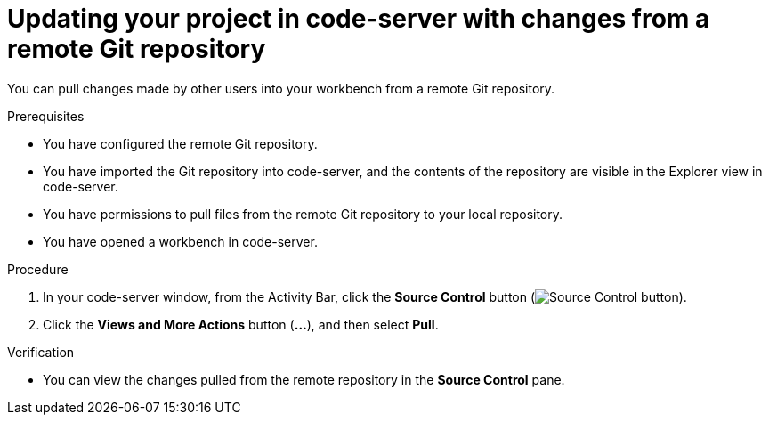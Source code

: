 :_module-type: PROCEDURE

[id='updating-your-project-in-code-server-with-changes-from-a-remote-git-repository_{context}']
= Updating your project in code-server with changes from a remote Git repository

[role='_abstract']
You can pull changes made by other users into your workbench from a remote Git repository.

.Prerequisites
* You have configured the remote Git repository.
* You have imported the Git repository into code-server, and the contents of the repository are visible in the Explorer view in code-server.
* You have permissions to pull files from the remote Git repository to your local repository.
* You have opened a workbench in code-server.

.Procedure
. In your code-server window, from the Activity Bar, click the *Source Control* button (image:images/code-server-source-control-button.png[Source Control button]).
. Click the *Views and More Actions* button (*&#8230;*), and then select *Pull*.

.Verification
* You can view the changes pulled from the remote repository in the *Source Control* pane.

// [role="_additional-resources"]
//.Additional resources
// * TODO or delete
